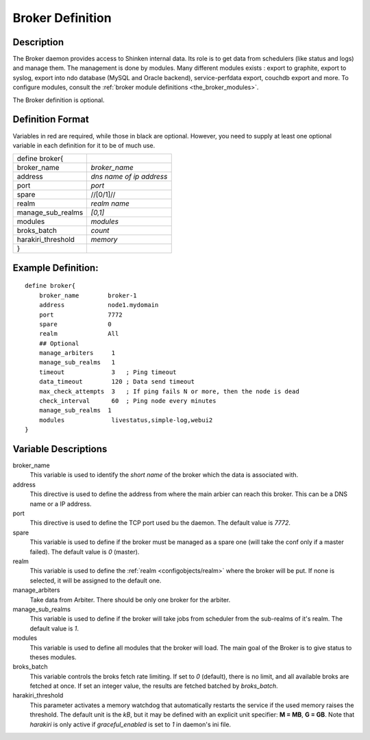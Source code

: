 .. _configobjects/broker:

==================
Broker Definition
==================


Description
============

The Broker daemon provides access to Shinken internal data. Its role is to get data from schedulers (like status and logs) and manage them. The management is done by modules. Many different modules exists : export to graphite, export to syslog, export into ndo database (MySQL and Oracle backend), service-perfdata export, couchdb export and more. To configure modules, consult the :ref:`broker module definitions <the_broker_modules>`.

The Broker definition is optional.


Definition Format
==================

Variables in red are required, while those in black are optional. However, you need to supply at least one optional variable in each definition for it to be of much use.


================== ========================
define broker{
broker_name        *broker_name*
address            *dns name of ip address*
port               *port*
spare              //[0/1]//
realm              *realm name*
manage_sub_realms  *[0,1]*
modules            *modules*
broks_batch        *count*
harakiri_threshold *memory*
}
================== ========================


Example Definition:
====================

::

  define broker{
      broker_name        broker-1
      address            node1.mydomain
      port               7772
      spare              0
      realm              All
      ## Optional
      manage_arbiters     1
      manage_sub_realms   1
      timeout             3   ; Ping timeout
      data_timeout        120 ; Data send timeout
      max_check_attempts  3   ; If ping fails N or more, then the node is dead
      check_interval      60  ; Ping node every minutes
      manage_sub_realms  1
      modules             livestatus,simple-log,webui2
  }


Variable Descriptions
======================

broker_name
  This variable is used to identify the *short name* of the broker which the data is associated with.

address
  This directive is used to define the address from where the main arbier can reach this broker. This can be a DNS name or a IP address.

port
  This directive is used to define the TCP port used bu the daemon. The default value is *7772*.

spare
  This variable is used to define if the broker must be managed as a spare one (will take the conf only if a master failed). The default value is *0* (master).

realm
  This variable is used to define the :ref:`realm <configobjects/realm>` where the broker will be put. If none is selected, it will be assigned to the default one.

manage_arbiters
  Take data from Arbiter. There should be only one broker for the arbiter.

manage_sub_realms
  This variable is used to define if the broker will take jobs from scheduler from the sub-realms of it's realm. The default value is *1*.

modules
  This variable is used to define all modules that the broker will load. The main goal of the Broker is to give status to theses modules.

broks_batch
  This variable controls the broks fetch rate limiting. If set to *0* (default), there is no limit, and all available broks are fetched at once. If set an integer value, the results are fetched batched by `broks_batch`.

harakiri_threshold
  This parameter activates a memory watchdog that automatically restarts the service if the used memory raises the threshold. The default unit is the *kB*, but it may be defined with an explicit unit specifier: **M = MB**, **G = GB**. Note that `harakiri` is only active if `graceful_enabled` is set to `1` in daemon's ini file.
